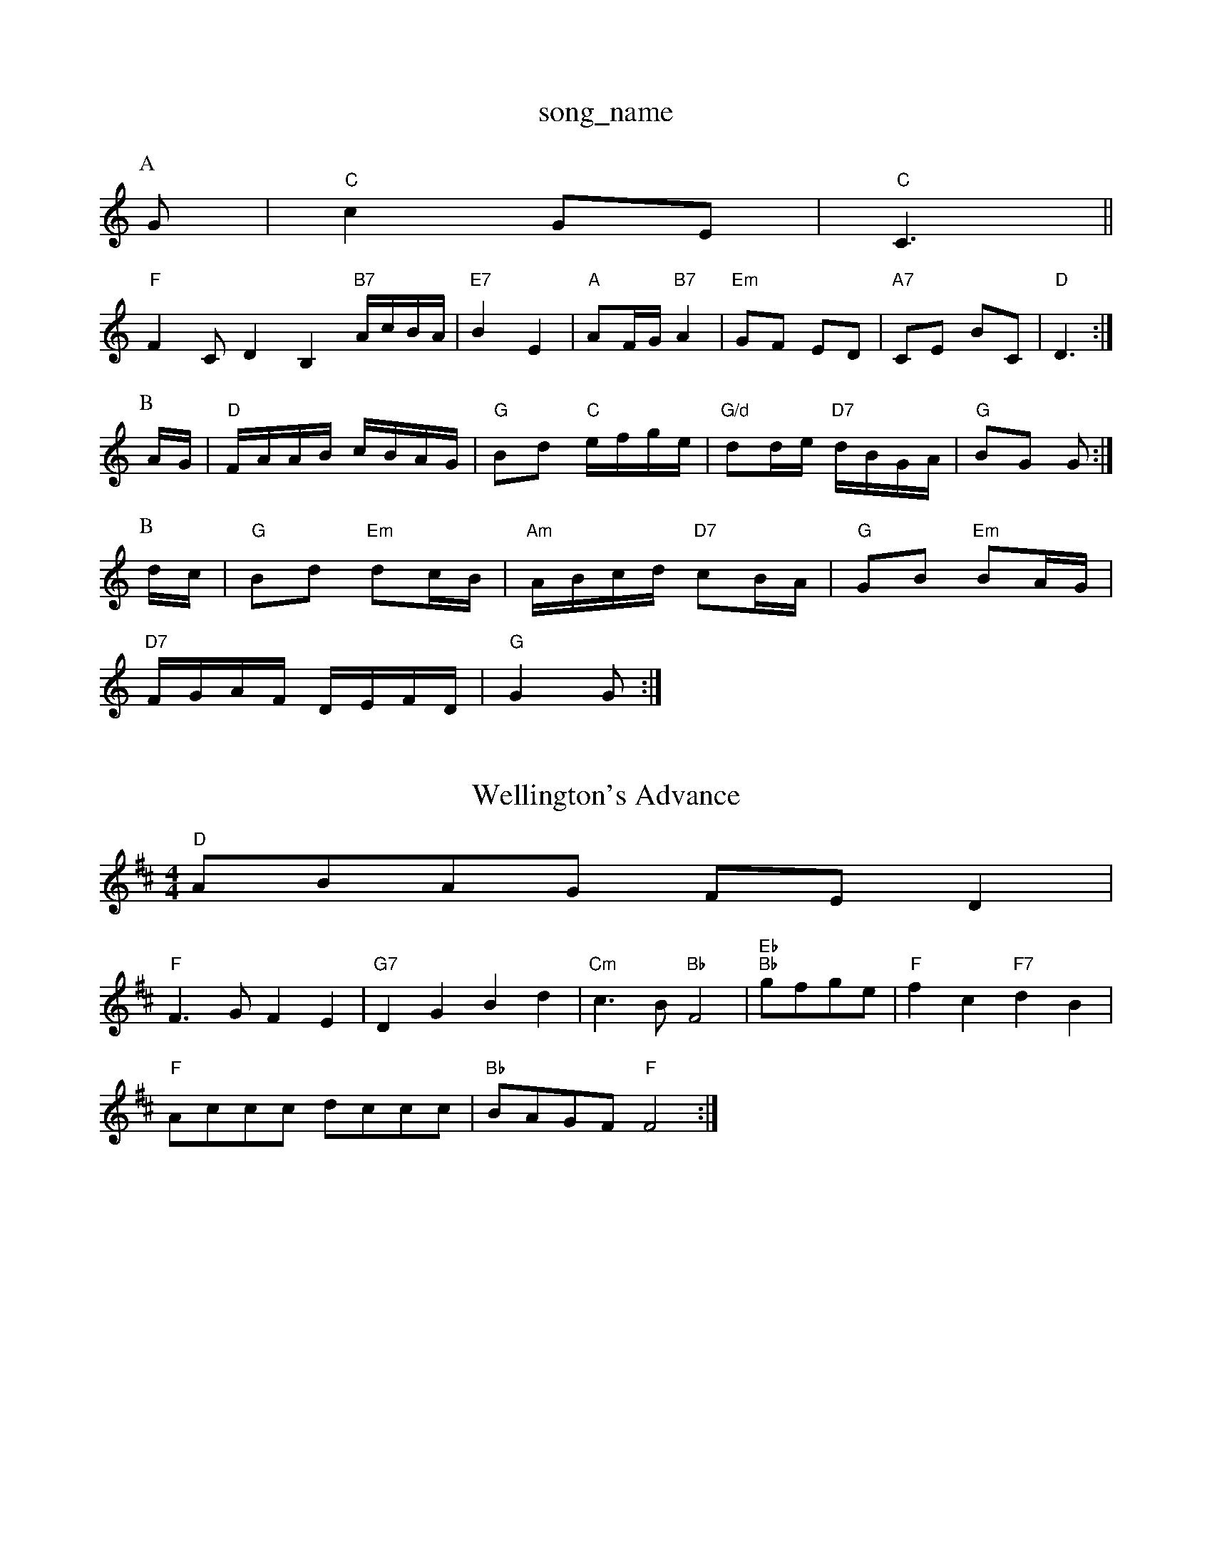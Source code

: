 X: 1
T:song_name
K:C
P:A
G|"C"c2 GE|"C"C3||
"F"F2C D2B,2"B7"A/2c/2B/2A/2|"E7"B2 E2|"A"AF/2G/2 "B7"A2|"Em"GF ED|"A7"CE BC|"D"D3:|
P:B
A/2G/2|"D"F/2A/2A/2B/2 c/2B/2A/2G/2|"G"Bd "C"e/2f/2g/2e/2|\
"G/d"dd/2e/2 "D7"d/2B/2G/2A/2|"G"BG G:|
P:B
d/2c/2|"G"Bd "Em"dc/2B/2|"Am"A/2B/2c/2d/2 "D7"cB/2A/2|"G"GB "Em"BA/2G/2|
"D7"F/2G/2A/2F/2 D/2E/2F/2D/2|"G"G2 G:|
X: 9
T:Wellington's Advance
% Nottingham Music Database
S:Chris Collings, via PR
M:4/4
L:1/4
K:D
"D"A/2B/2A/2G/2 F/2E/2D\
|
"F"F3/2G/2 FE|"G7"DG Bd|"Cm"c3/2B/2 "Bb"F2|"Eb""Bb"g/2f/2g/2e/2|"F"fc "F7"dB|
"F"A/2c/2c/2c/2 d/2c/2c/2c/2|"Bb"B/2A/2G/2F/2 "F"F2:|
X: 37
T:Navvine Pick Wony
% Nottingham Music Database
S:Pauline Wilson, pvia PR
M:4/4
L:1/4
K:D
f/2^e/2|"D"fd AF|"G"GB G2|"F#7"e3/2f/2 eA/2e/2|c/2B/2A/2F/2 E/2F/2A/2B/2|
"A"A/2e/2A/2e/2 c/2A/2c/2d/2B|"A7"AB^c|"Dm"dDatabase
Y:AAB
S:Kevin Briggs, via EF
M:6/8
K:D
P:A
A|"D"DFA AGF|"D"DFA d2A|"G"B2A "D"d2A|"G"Bcd "Em"egf|"A7"(3edc(3Bcd "D"c2BA|"Em"Bcde "A"c/2e3/2e2|"D"f^efg afdA|"G"(3BcdcB (3cdBG2(3Ace|"A7"a^gab "D"fAdf|
"D"(3AFADatabase
Y:AABA
S:EF
M:6/8
K:G
P:A
|:B|"Em"G2A BGE "D7"cBA|"G"B2c "D7"def|"Em"g2f "C"e2d|"G"dBG "D7"A2G|
"G"Bc|"G"d/2e/2d/2c/2B/2G/2|"Am"cA A::
e/2f/2|"C"gg/2a/2 g/2f/2e/2d/2|"C"e/2d/2e/2f/2 gB/2c/2|\
K:G
"G"d/2B/2c/2A/2 B/2G/2F/2G/2|"C"A/2B/2c/2d/2 ec|\
"G"Bd "D7"D/2E/2F/2G/2|"D7"A/2c/2B/2A/2 "G"GB/2c/2|
K:G
"G"d/2B/2c/2A/2 B/2G/2F/2G/2|"C"A/2B/2c/2d/2 e/2f/2g/2e/2|\
"D"d/2^c/2d/2e/2 ^f/2d/2e/2f/2|"G"g2 g:|
K:D
P:B
f/2g/2|"D"a/2f/2d/2f/2 aa|"A"g/2e/2c/2e/2 gg|"D"ag "A7"fd/2e/2|"D"ff "A7"fd|\
"D"Ad "A7"d/2e/2f/2g/2|\
"D"aa "A7"a/2g/2f/2e/2|
"D"dd "A7"e/2f/2g/2e/2|"D"fd d:|
P:C
d/2c/2|"G"BB/2c/2 "D"AF/2A/2|"G"B/2c/2d/2B/2 "D"A/2B/2c/2A/2|"G"B/2A/2G/2F/2 "Em"E:|
P:B
|:E/2D/2|"A"C/2E/2A/2E/2 C/2E/2A/2E/2|"D"D/2F/2A/2F/2 "G"G:|:
d/2c/2|"Bc "A"A:|:B/2c/2|"A"ee/2f/2 a/2e/2f/2e/2|"A"c/2B/2A/2c/2 "E7"B/2A/2F/2E/2|\
"A"a/2g/2f/2e/2 "E7"ag/2f/2|
"A"e/2f/2e/2d/2 c/2A/2B/2c/2|"D"d/2e/2f/2d/2 AF/2A/2|"G"dc/2d/2 "A7"ec|"D"d3||
X: 21
T:Sugar in the Stree
% Nottingham Music Database
S:Mick Peat
M:2/4
L:1/4
K:D
A|"D"DF AB|"A"cB B3/2d/2|"A"e/2f/2e/2d/2 c/2d/2e/2f/2|"A7"g/2f/2e/2f/2 g/2f/2e/2f/2|
"D"dB AA/2_B/2|"G"B/2G/2D/2G/2 B/2d/2c/2B/2|[1"D"d/2B/2A/2F/2 "G"G:|:
(3G/2A/2^A/2|BA/2B/2 B/2G/2B/2d/2|"G"g/2B/2d/2B/2 g/2B/2d/2B/2|"G"g/2d/2B/2d/2 "Em"gb|\
"Am"a2 "A7"a3/2e/2|"D"ff df/2g/2|"D"a/2f/2d/2f/2 "A7"g/2A/2d/2e/2|
"D"f3/2d/2 "G"gf/2e/2|"D"d/2c/2d/2e/2 "A7"f/2d/2e/2f/2|"D"da/2g/2 "A7"f/2e/2d/2c/2|"D"d2 -d/2 d/2C"d3:|
X: 2
T:Randia
% Nottingham Music Database
S:AA, via EF
Y:AB
M:6/4
L:1/4
K:G
P:A
(3G/2A/2|"G"GGG GBG|"G"dBG GBd|"C"edB "D"Adf|"Em"B3 "D7"A3|
"G"DGA B2G|"G"DGA B2G|"C"c2B c2e|"Am"g2e B3| "Em"c2e B3:-|\
"D7"dcB|
M:4/4
"G"d^cd g2d|"G"g2g "D7"f2a|"G"bag "D7"aga|"G"d||
"A"a2 "E7"Bc/2d/2|"A"ee/2f/2 "E7"e/2d/2c/2B/2|"A"AA A:|
P:B
G/2B/2|"A"A/2E/2A/2c/2 f/2e/2d/2c/2|"D"d/2e/2f/2d/2 "A"A(3A/2B/2c/2|
"D"dc/2d/2 "A"e/2c/2A|"D"f/2e/2d/2c/2 "E7"f/2a/2f/2e/2|\
"A"c/2B/2A/2c/2 "F#m"B/2c/2A/2B/2|"E7"c/2A/2B "A"A:||:
E/2D/2|"A"C/2E/2A/2E/2 C/2E/2A/2E/2|"D"D/2F/2A/2F/2 "A7"